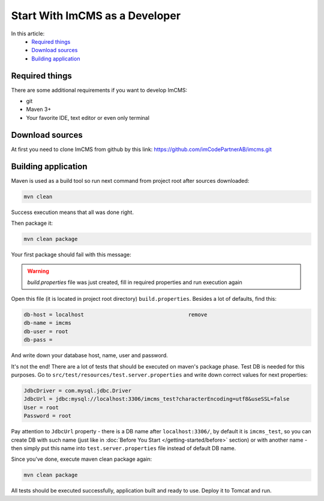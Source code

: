 Start With ImCMS as a Developer
===============================

In this article:
    - `Required things`_
    - `Download sources`_
    - `Building application`_


Required things
---------------

There are some additional requirements if you want to develop ImCMS:

* git
* Maven 3+
* Your favorite IDE, text editor or even only terminal

Download sources
----------------

At first you need to clone ImCMS from github by this link: https://github.com/imCodePartnerAB/imcms.git


Building application
--------------------

Maven is used as a build tool so run next command from project root after sources downloaded:

.. code-block:: console

    mvn clean

Success execution means that all was done right.

Then package it:

.. code-block:: console

    mvn clean package

Your first package should fail with this message:

.. warning:: `build.properties` file was just created, fill in required properties and run execution again

Open this file (it is located in project root directory) ``build.properties``.
Besides a lot of defaults, find this:

.. code-block:: properties

    db-host = localhost                                 remove
    db-name = imcms
    db-user = root
    db-pass =

And write down your database host, name, user and password.

It's not the end! There are a lot of tests that should be executed on maven's package phase.
Test DB is needed for this purposes. Go to ``src/test/resources/test.server.properties``
and write down correct values for next properties:

.. code-block:: properties

    JdbcDriver = com.mysql.jdbc.Driver
    JdbcUrl = jdbc:mysql://localhost:3306/imcms_test?characterEncoding=utf8&useSSL=false
    User = root
    Password = root

Pay attention to ``JdbcUrl`` property - there is a DB name after ``localhost:3306/``, by default it is ``imcms_test``,
so you can create DB with such name (just like in :doc:`Before You Start </getting-started/before>` section)
or with another name - then simply put this name into ``test.server.properties`` file instead of default DB name.

Since you've done, execute maven clean package again:

.. code-block:: console

    mvn clean package

All tests should be executed successfully, application built and ready to use. Deploy it to Tomcat and run.
